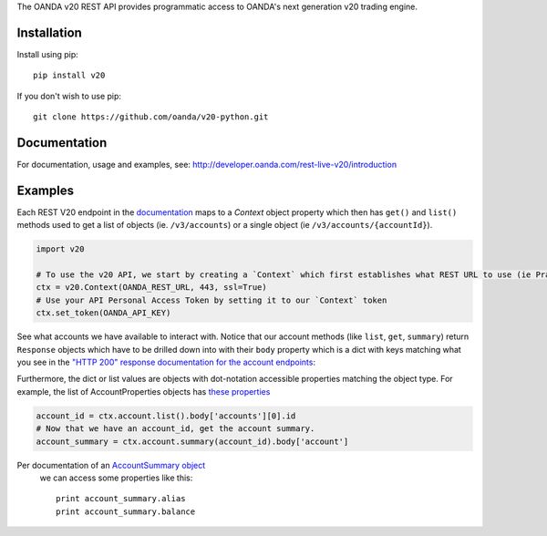 The OANDA v20 REST API provides programmatic access to OANDA's next generation
v20 trading engine.

Installation
############

Install using pip::

	pip install v20

If you don't wish to use pip::

	git clone https://github.com/oanda/v20-python.git

Documentation
#############

For documentation, usage and examples, see: http://developer.oanda.com/rest-live-v20/introduction


Examples
########

Each REST V20 endpoint in the `documentation <http://developer.oanda.com/rest-live-v20/>`_ maps to a `Context` object
property which then has ``get()`` and ``list()`` methods used to get a list of objects (ie. ``/v3/accounts``) or a single
object (ie ``/v3/accounts/{accountId}``).

.. code-block::

    import v20

    # To use the v20 API, we start by creating a `Context` which first establishes what REST URL to use (ie Practice vs Prod)
    ctx = v20.Context(OANDA_REST_URL, 443, ssl=True)
    # Use your API Personal Access Token by setting it to our `Context` token
    ctx.set_token(OANDA_API_KEY)


See what accounts we have available to interact with.  Notice that our account methods (like ``list``, ``get``, ``summary``)
return ``Response`` objects which have to be drilled down into with their ``body`` property which is a dict with
keys matching what you see in the `"HTTP 200" response documentation for the account endpoints <http://developer.oanda.com/rest-live-v20/account-ep/>`_:


Furthermore, the dict or list values are objects with dot-notation accessible properties matching the object type.
For example, the list of AccountProperties objects has `these properties <http://developer.oanda.com/rest-live-v20/account-df/#AccountProperties>`_

.. code-block::

    account_id = ctx.account.list().body['accounts'][0].id
    # Now that we have an account_id, get the account summary.
    account_summary = ctx.account.summary(account_id).body['account']

Per documentation of an `AccountSummary object <http://developer.oanda.com/rest-live-v20/account-df/#AccountSummary>`_
 we can access some properties like this::

    print account_summary.alias
    print account_summary.balance





